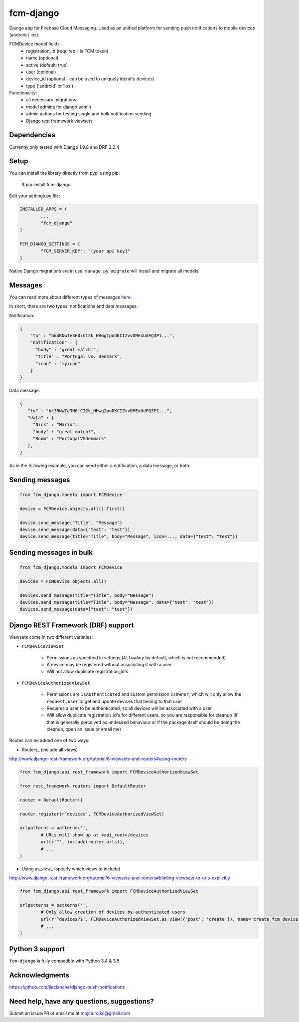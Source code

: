 fcm-django
=========================


.. image:: https://badge.fury.io/py/fcm-django.svg
    :target: https://badge.fury.io/py/fcm-django
    
    
Django app for Firebase Cloud Messaging. Used as an unified platform for sending push notifications to mobile devices (android / ios).

FCMDevice model fields
 - registration_id (required - is FCM token)
 - name (optional)
 - active (default: true)
 - user (optional)
 - device_id (optional - can be used to uniquely identify devices)
 - type ('android' or 'ios')

Functionality:
 - all necessary migrations
 - model admins for django admin
 - admin actions for testing single and bulk notification sending
 - Django rest framework viewsets


Dependencies
------------
Currently only tested with Django 1.9.8 and DRF 3.2.4

Setup
-----
You can install the library directly from pypi using pip:

	$ pip install fcm-django


Edit your settings.py file:

.. code-block:: python

	INSTALLED_APPS = (
		...
		"fcm_django"
	)

	FCM_DJANGO_SETTINGS = {
		"FCM_SERVER_KEY": "[your api key]"
	}

Native Django migrations are in use. ``manage.py migrate`` will install and migrate all models.

Messages
--------

You can read more about different types of messages here_.

.. _here: https://firebase.google.com/docs/cloud-messaging/concept-options

In short, there are two types: notifications and data messages. 

Notification:

.. code-block:: json

	{
	    "to" : "bk3RNwTe3H0:CI2k_HHwgIpoDKCIZvvDMExUdFQ3P1...",
	    "notification" : {
	      "body" : "great match!",
	      "title" : "Portugal vs. Denmark",
	      "icon" : "myicon"
	    }
	}
	
Data message:

.. code-block:: json

	{
	   "to" : "bk3RNwTe3H0:CI2k_HHwgIpoDKCIZvvDMExUdFQ3P1...",
	   "data" : {
	     "Nick" : "Mario",
	     "body" : "great match!",
	     "Room" : "PortugalVSDenmark"
	   },
	}

As in the following example, you can send either a notification, a data message, or both.

Sending messages
----------------

.. code-block:: python

	from fcm_django.models import FCMDevice
	
	device = FCMDevice.objects.all().first()

	device.send_message("Title", "Message")
	device.send_message(data={"test": "test"})
	device.send_message(title="Title", body="Message", icon=..., data={"test": "test"})

Sending messages in bulk
------------------------

.. code-block:: python

	from fcm_django.models import FCMDevice
	
	devices = FCMDevice.objects.all()
	
	devices.send_message(title="Title", body="Message")
	devices.send_message(title="Title", body="Message", data={"test": "test"})
	devices.send_message(data={"test": "test"})

Django REST Framework (DRF) support
-----------------------------------
Viewsets come in two different varieties:

- ``FCMDeviceViewSet``

	- Permissions as specified in settings (``AllowAny`` by default, which is not recommended)
	- A device may be registered without associating it with a user
	- Will not allow duplicate registration_id's

- ``FCMDeviceAuthorizedViewSet``

	- Permissions are ``IsAuthenticated`` and custom permission ``IsOwner``, which will only allow the ``request.user`` to get and update devices that belong to that user
	- Requires a user to be authenticated, so all devices will be associated with a user
	- Will allow duplicate registration_id's for different users, so you are responsible for cleanup (if that is generally perceived as undesired behaviour or if the package itself should be doing the cleanup, open an issue or email me)

Routes can be added one of two ways:

- Routers_ (include all views)

http://www.django-rest-framework.org/tutorial/6-viewsets-and-routers#using-routers

.. code-block:: python

	from fcm_django.api.rest_framework import FCMDeviceAuthorizedViewSet
	
	from rest_framework.routers import DefaultRouter

	router = DefaultRouter()
	
	router.register(r'devices', FCMDeviceAuthorizedViewSet)

	urlpatterns = patterns('',
		# URLs will show up at <api_root>/devices
		url(r'^', include(router.urls)),
		# ...
	)
	
- Using as_view_ (specify which views to include)

http://www.django-rest-framework.org/tutorial/6-viewsets-and-routers#binding-viewsets-to-urls-explicitly

.. code-block:: python

	from fcm_django.api.rest_framework import FCMDeviceAuthorizedViewSet

	urlpatterns = patterns('',
		# Only allow creation of devices by authenticated users
		url(r'^devices?$', FCMDeviceAuthorizedViewSet.as_view({'post': 'create'}), name='create_fcm_device'),
		# ...
	)


Python 3 support
----------------
``fcm-django`` is fully compatible with Python 3.4 & 3.5


Acknowledgments
----------------
https://github.com/jleclanche/django-push-notifications

Need help, have any questions, suggestions?
----------------
Submit an issue/PR or email me at mojca.rojko@gmail.com
